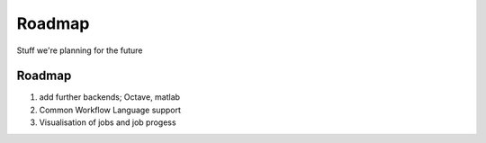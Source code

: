 Roadmap
=======

Stuff we're planning for the future

Roadmap
-------

1. add further backends; Octave, matlab
2. Common Workflow Language support
3. Visualisation of jobs and job progess
